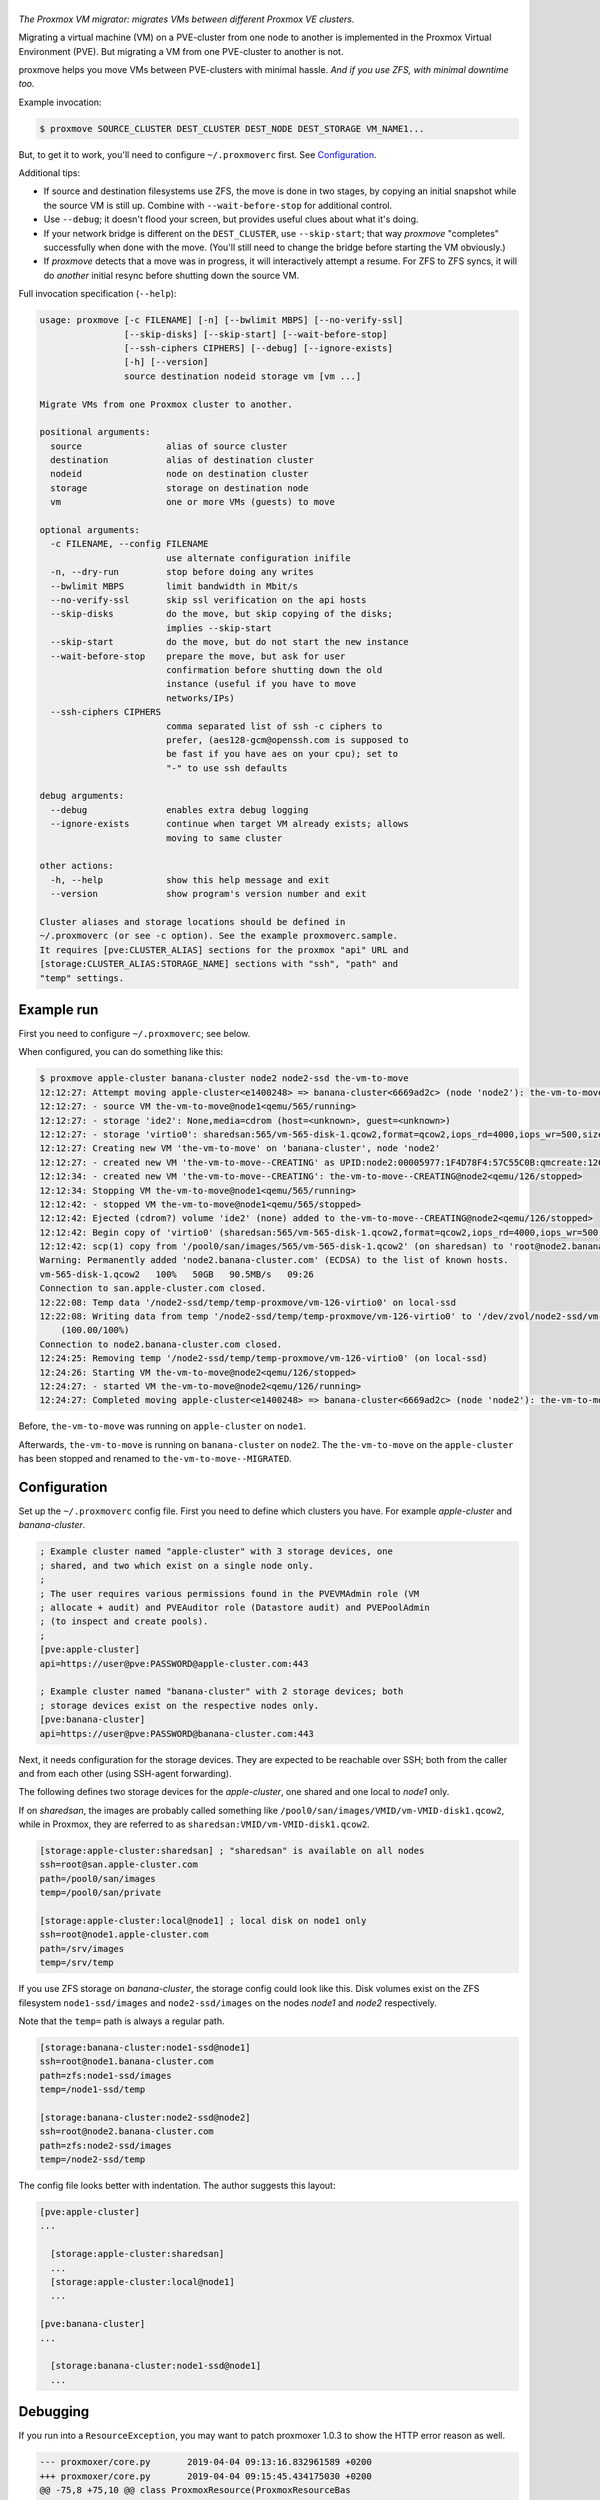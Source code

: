 |proxmove|
==========

*The Proxmox VM migrator: migrates VMs between different Proxmox VE clusters.*

Migrating a virtual machine (VM) on a PVE-cluster from one node to
another is implemented in the Proxmox Virtual Environment (PVE). But
migrating a VM from one PVE-cluster to another is not.

proxmove helps you move VMs between PVE-clusters with minimal hassle.
*And if you use ZFS, with minimal downtime too.*


Example invocation:

.. code-block:: console

    $ proxmove SOURCE_CLUSTER DEST_CLUSTER DEST_NODE DEST_STORAGE VM_NAME1...

But, to get it to work, you'll need to configure ``~/.proxmoverc``
first. See `Configuration`_.


Additional tips:

- If source and destination filesystems use ZFS, the move is done in two
  stages, by copying an initial snapshot while the source VM is still
  up. Combine with ``--wait-before-stop`` for additional control.
- Use ``--debug``; it doesn't flood your screen, but provides useful clues
  about what it's doing.
- If your network bridge is different on the ``DEST_CLUSTER``, use
  ``--skip-start``; that way *proxmove* "completes" successfully when
  done with the move. (You'll still need to change the bridge before
  starting the VM obviously.)
- If *proxmove* detects that a move was in progress, it will
  interactively attempt a resume. For ZFS to ZFS syncs, it will do
  *another* initial resync before shutting down the source VM.


Full invocation specification (``--help``):

.. code-block::

    usage: proxmove [-c FILENAME] [-n] [--bwlimit MBPS] [--no-verify-ssl]
                    [--skip-disks] [--skip-start] [--wait-before-stop]
                    [--ssh-ciphers CIPHERS] [--debug] [--ignore-exists]
                    [-h] [--version]
                    source destination nodeid storage vm [vm ...]

    Migrate VMs from one Proxmox cluster to another.

    positional arguments:
      source                alias of source cluster
      destination           alias of destination cluster
      nodeid                node on destination cluster
      storage               storage on destination node
      vm                    one or more VMs (guests) to move

    optional arguments:
      -c FILENAME, --config FILENAME
                            use alternate configuration inifile
      -n, --dry-run         stop before doing any writes
      --bwlimit MBPS        limit bandwidth in Mbit/s
      --no-verify-ssl       skip ssl verification on the api hosts
      --skip-disks          do the move, but skip copying of the disks;
                            implies --skip-start
      --skip-start          do the move, but do not start the new instance
      --wait-before-stop    prepare the move, but ask for user
                            confirmation before shutting down the old
                            instance (useful if you have to move
                            networks/IPs)
      --ssh-ciphers CIPHERS
                            comma separated list of ssh -c ciphers to
                            prefer, (aes128-gcm@openssh.com is supposed to
                            be fast if you have aes on your cpu); set to
                            "-" to use ssh defaults

    debug arguments:
      --debug               enables extra debug logging
      --ignore-exists       continue when target VM already exists; allows
                            moving to same cluster

    other actions:
      -h, --help            show this help message and exit
      --version             show program's version number and exit

    Cluster aliases and storage locations should be defined in
    ~/.proxmoverc (or see -c option). See the example proxmoverc.sample.
    It requires [pve:CLUSTER_ALIAS] sections for the proxmox "api" URL and
    [storage:CLUSTER_ALIAS:STORAGE_NAME] sections with "ssh", "path" and
    "temp" settings.


Example run
-----------

First you need to configure ``~/.proxmoverc``; see below.

When configured, you can do something like this:

.. code-block:: console

    $ proxmove apple-cluster banana-cluster node2 node2-ssd the-vm-to-move
    12:12:27: Attempt moving apple-cluster<e1400248> => banana-cluster<6669ad2c> (node 'node2'): the-vm-to-move
    12:12:27: - source VM the-vm-to-move@node1<qemu/565/running>
    12:12:27: - storage 'ide2': None,media=cdrom (host=<unknown>, guest=<unknown>)
    12:12:27: - storage 'virtio0': sharedsan:565/vm-565-disk-1.qcow2,format=qcow2,iops_rd=4000,iops_wr=500,size=50G (host=37.7GiB, guest=50.0GiB)
    12:12:27: Creating new VM 'the-vm-to-move' on 'banana-cluster', node 'node2'
    12:12:27: - created new VM 'the-vm-to-move--CREATING' as UPID:node2:00005977:1F4D78F4:57C55C0B:qmcreate:126:user@pve:; waiting for it to show up
    12:12:34: - created new VM 'the-vm-to-move--CREATING': the-vm-to-move--CREATING@node2<qemu/126/stopped>
    12:12:34: Stopping VM the-vm-to-move@node1<qemu/565/running>
    12:12:42: - stopped VM the-vm-to-move@node1<qemu/565/stopped>
    12:12:42: Ejected (cdrom?) volume 'ide2' (none) added to the-vm-to-move--CREATING@node2<qemu/126/stopped>
    12:12:42: Begin copy of 'virtio0' (sharedsan:565/vm-565-disk-1.qcow2,format=qcow2,iops_rd=4000,iops_wr=500,size=50G) to local-ssd
    12:12:42: scp(1) copy from '/pool0/san/images/565/vm-565-disk-1.qcow2' (on sharedsan) to 'root@node2.banana-cluster.com:/node2-ssd/temp/temp-proxmove/vm-126-virtio0'
    Warning: Permanently added 'node2.banana-cluster.com' (ECDSA) to the list of known hosts.
    vm-565-disk-1.qcow2   100%   50GB   90.5MB/s   09:26
    Connection to san.apple-cluster.com closed.
    12:22:08: Temp data '/node2-ssd/temp/temp-proxmove/vm-126-virtio0' on local-ssd
    12:22:08: Writing data from temp '/node2-ssd/temp/temp-proxmove/vm-126-virtio0' to '/dev/zvol/node2-ssd/vm-126-virtio0' (on local-ssd)
        (100.00/100%)
    Connection to node2.banana-cluster.com closed.
    12:24:25: Removing temp '/node2-ssd/temp/temp-proxmove/vm-126-virtio0' (on local-ssd)
    12:24:26: Starting VM the-vm-to-move@node2<qemu/126/stopped>
    12:24:27: - started VM the-vm-to-move@node2<qemu/126/running>
    12:24:27: Completed moving apple-cluster<e1400248> => banana-cluster<6669ad2c> (node 'node2'): the-vm-to-move

Before, ``the-vm-to-move`` was running on ``apple-cluster`` on ``node1``.

Afterwards, ``the-vm-to-move`` is running on ``banana-cluster`` on ``node2``.
The ``the-vm-to-move`` on the ``apple-cluster`` has been stopped and renamed to
``the-vm-to-move--MIGRATED``.


Configuration
-------------

Set up the ``~/.proxmoverc`` config file. First you need to define which
clusters you have. For example *apple-cluster* and *banana-cluster*.

.. code-block:: ini

    ; Example cluster named "apple-cluster" with 3 storage devices, one
    ; shared, and two which exist on a single node only.
    ;
    ; The user requires various permissions found in the PVEVMAdmin role (VM
    ; allocate + audit) and PVEAuditor role (Datastore audit) and PVEPoolAdmin
    ; (to inspect and create pools).
    ;
    [pve:apple-cluster]
    api=https://user@pve:PASSWORD@apple-cluster.com:443

    ; Example cluster named "banana-cluster" with 2 storage devices; both
    ; storage devices exist on the respective nodes only.
    [pve:banana-cluster]
    api=https://user@pve:PASSWORD@banana-cluster.com:443

Next, it needs configuration for the storage devices. They are expected
to be reachable over SSH; both from the caller and from each other
(using SSH-agent forwarding).

The following defines two storage devices for the *apple-cluster*, one shared
and one local to *node1* only.

If on *sharedsan*, the images are probably called something like
``/pool0/san/images/VMID/vm-VMID-disk1.qcow2``, while in Proxmox, they are
referred to as ``sharedsan:VMID/vm-VMID-disk1.qcow2``.

.. code-block:: ini

    [storage:apple-cluster:sharedsan] ; "sharedsan" is available on all nodes
    ssh=root@san.apple-cluster.com
    path=/pool0/san/images
    temp=/pool0/san/private

    [storage:apple-cluster:local@node1] ; local disk on node1 only
    ssh=root@node1.apple-cluster.com
    path=/srv/images
    temp=/srv/temp

If you use ZFS storage on *banana-cluster*, the storage config could look
like this. Disk volumes exist on the ZFS filesystem ``node1-ssd/images``
and ``node2-ssd/images`` on the nodes *node1* and *node2* respectively.

Note that the ``temp=`` path is always a regular path.

.. code-block:: ini

    [storage:banana-cluster:node1-ssd@node1]
    ssh=root@node1.banana-cluster.com
    path=zfs:node1-ssd/images
    temp=/node1-ssd/temp

    [storage:banana-cluster:node2-ssd@node2]
    ssh=root@node2.banana-cluster.com
    path=zfs:node2-ssd/images
    temp=/node2-ssd/temp

The config file looks better with indentation. The author suggests this layout:

.. code-block:: ini

    [pve:apple-cluster]
    ...

      [storage:apple-cluster:sharedsan]
      ...
      [storage:apple-cluster:local@node1]
      ...

    [pve:banana-cluster]
    ...

      [storage:banana-cluster:node1-ssd@node1]
      ...


Debugging
---------

If you run into a ``ResourceException``, you may want to patch proxmoxer 1.0.3
to show the HTTP error reason as well.

.. code-block:: udiff

    --- proxmoxer/core.py	2019-04-04 09:13:16.832961589 +0200
    +++ proxmoxer/core.py	2019-04-04 09:15:45.434175030 +0200
    @@ -75,8 +75,10 @@ class ProxmoxResource(ProxmoxResourceBas
             logger.debug('Status code: %s, output: %s', resp.status_code, resp.content)

             if resp.status_code >= 400:
    -            raise ResourceException("{0} {1}: {2}".format(resp.status_code, httplib.responses[resp.status_code],
    -                                                          resp.content))
    +            raise ResourceException('{0} {1} ("{2}"): {3}'.format(
    +                resp.status_code, httplib.responses[resp.status_code],
    +                resp.reason,  # reason = textual status_code
    +                resp.content))
             elif 200 <= resp.status_code <= 299:
                 return self._store["serializer"].loads(resp)

It might reveal a bug (or new feature), like::

    proxmoxer.core.ResourceException:
      500 Internal Server Error ("only root can set 'vmgenid' config"):
      b'{"data":null}'


License
-------

proxmove is free software: you can redistribute it and/or modify it under
the terms of the GNU General Public License as published by the Free
Software Foundation, version 3 or any later version.


.. |proxmove| image:: assets/proxmove_head.png
    :alt: proxmove
